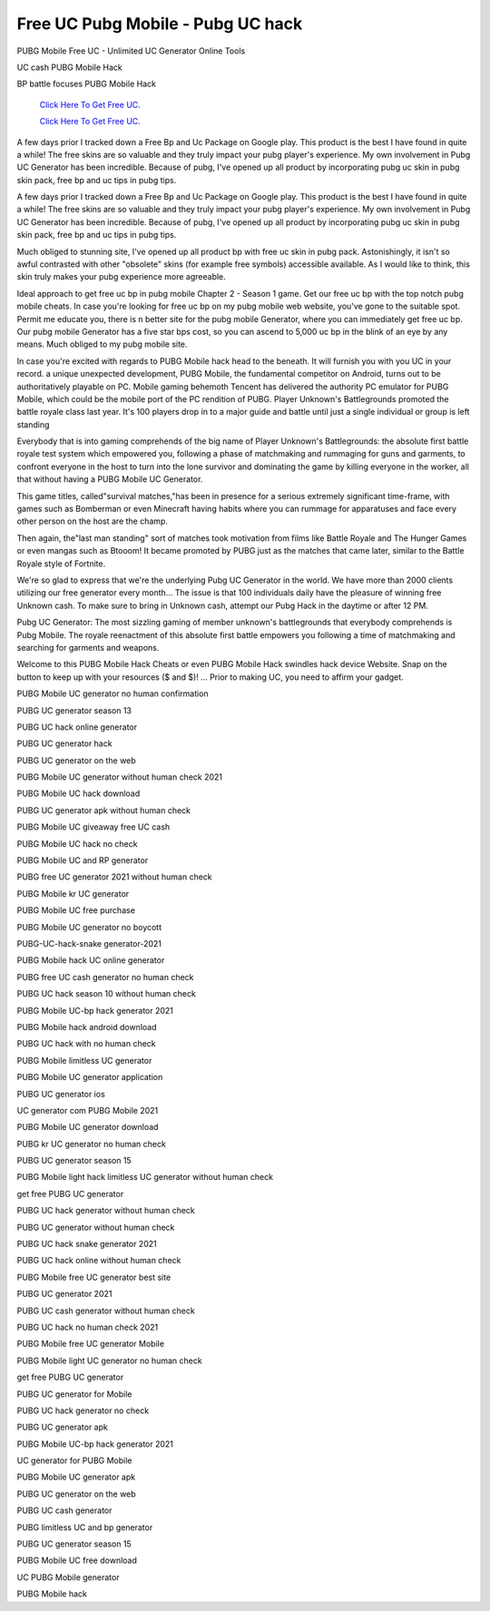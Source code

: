 Free UC Pubg Mobile -  Pubg UC hack
~~~~~~~~~~~~
PUBG Mobile Free UC - Unlimited UC Generator Online Tools 

UC cash PUBG Mobile Hack 

BP battle focuses PUBG Mobile Hack 

  `Click Here To Get Free UC.
  <https://bit.ly/2UYa2aZ>`_
  
  `Click Here To Get Free UC.
  <https://bit.ly/2UYa2aZ>`_
A few days prior I tracked down a Free Bp and Uc Package on Google play. This product is the best I have found in quite a while! The free skins are so valuable and they truly impact your pubg player's experience. My own involvement in Pubg UC Generator has been incredible. Because of pubg, I've opened up all product by incorporating pubg uc skin in pubg skin pack, free bp and uc tips in pubg tips. 

A few days prior I tracked down a Free Bp and Uc Package on Google play. This product is the best I have found in quite a while! The free skins are so valuable and they truly impact your pubg player's experience. My own involvement in Pubg UC Generator has been incredible. Because of pubg, I've opened up all product by incorporating pubg uc skin in pubg skin pack, free bp and uc tips in pubg tips. 

Much obliged to stunning site, I've opened up all product bp with free uc skin in pubg pack. Astonishingly, it isn't so awful contrasted with other "obsolete" skins (for example free symbols) accessible available. As I would like to think, this skin truly makes your pubg experience more agreeable. 

Ideal approach to get free uc bp in pubg mobile Chapter 2 - Season 1 game. Get our free uc bp with the top notch pubg mobile cheats. In case you're looking for free uc bp on my pubg mobile web website, you've gone to the suitable spot. Permit me educate you, there is n better site for the pubg mobile Generator, where you can immediately get free uc bp. Our pubg mobile Generator has a five star bps cost, so you can ascend to 5,000 uc bp in the blink of an eye by any means. Much obliged to my pubg mobile site. 

In case you're excited with regards to PUBG Mobile hack head to the beneath. It will furnish you with you UC in your record. a unique unexpected development, PUBG Mobile, the fundamental competitor on Android, turns out to be authoritatively playable on PC. Mobile gaming behemoth Tencent has delivered the authority PC emulator for PUBG Mobile, which could be the mobile port of the PC rendition of PUBG. Player Unknown's Battlegrounds promoted the battle royale class last year. It's 100 players drop in to a major guide and battle until just a single individual or group is left standing 

Everybody that is into gaming comprehends of the big name of Player Unknown's Battlegrounds: the absolute first battle royale test system which empowered you, following a phase of matchmaking and rummaging for guns and garments, to confront everyone in the host to turn into the lone survivor and dominating the game by killing everyone in the worker, all that without having a PUBG Mobile UC Generator. 

This game titles, called"survival matches,"has been in presence for a serious extremely significant time-frame, with games such as Bomberman or even Minecraft having habits where you can rummage for apparatuses and face every other person on the host are the champ. 

Then again, the"last man standing" sort of matches took motivation from films like Battle Royale and The Hunger Games or even mangas such as Btooom! It became promoted by PUBG just as the matches that came later, similar to the Battle Royale style of Fortnite. 

We're so glad to express that we're the underlying Pubg UC Generator in the world. We have more than 2000 clients utilizing our free generator every month... The issue is that 100 individuals daily have the pleasure of winning free Unknown cash. To make sure to bring in Unknown cash, attempt our Pubg Hack in the daytime or after 12 PM. 

Pubg UC Generator: The most sizzling gaming of member unknown's battlegrounds that everybody comprehends is Pubg Mobile. The royale reenactment of this absolute first battle empowers you following a time of matchmaking and searching for garments and weapons. 

Welcome to this PUBG Mobile Hack Cheats or even PUBG Mobile Hack swindles hack device Website. Snap on the button to keep up with your resources ($ and $)! ... Prior to making UC, you need to affirm your gadget. 

PUBG Mobile UC generator no human confirmation 

PUBG UC generator season 13 

PUBG UC hack online generator 

PUBG UC generator hack 

PUBG UC generator on the web 

PUBG Mobile UC generator without human check 2021 

PUBG Mobile UC hack download 

PUBG UC generator apk without human check 

PUBG Mobile UC giveaway free UC cash 

PUBG Mobile UC hack no check 

PUBG Mobile UC and RP generator 

PUBG free UC generator 2021 without human check 

PUBG Mobile kr UC generator 

PUBG Mobile UC free purchase 

PUBG Mobile UC generator no boycott 

PUBG-UC-hack-snake generator-2021 

PUBG Mobile hack UC online generator 

PUBG free UC cash generator no human check 

PUBG UC hack season 10 without human check 

PUBG Mobile UC-bp hack generator 2021 

PUBG Mobile hack android download 

PUBG UC hack with no human check 

PUBG Mobile limitless UC generator 

PUBG Mobile UC generator application 

PUBG UC generator ios 

UC generator com PUBG Mobile 2021 

PUBG Mobile UC generator download 

PUBG kr UC generator no human check 

PUBG UC generator season 15 

PUBG Mobile light hack limitless UC generator without human check 

get free PUBG UC generator 

PUBG UC hack generator without human check 

PUBG UC generator without human check 

PUBG UC hack snake generator 2021 

PUBG UC hack online without human check 

PUBG Mobile free UC generator best site 

PUBG UC generator 2021 

PUBG UC cash generator without human check 

PUBG UC hack no human check 2021 

PUBG Mobile free UC generator Mobile 

PUBG Mobile light UC generator no human check 

get free PUBG UC generator 

PUBG UC generator for Mobile 

PUBG UC hack generator no check 

PUBG UC generator apk 

PUBG Mobile UC-bp hack generator 2021 

UC generator for PUBG Mobile 

PUBG Mobile UC generator apk 

PUBG UC generator on the web 

PUBG UC cash generator 

PUBG limitless UC and bp generator 

PUBG UC generator season 15 

PUBG Mobile UC free download 

UC PUBG Mobile generator 

PUBG Mobile hack